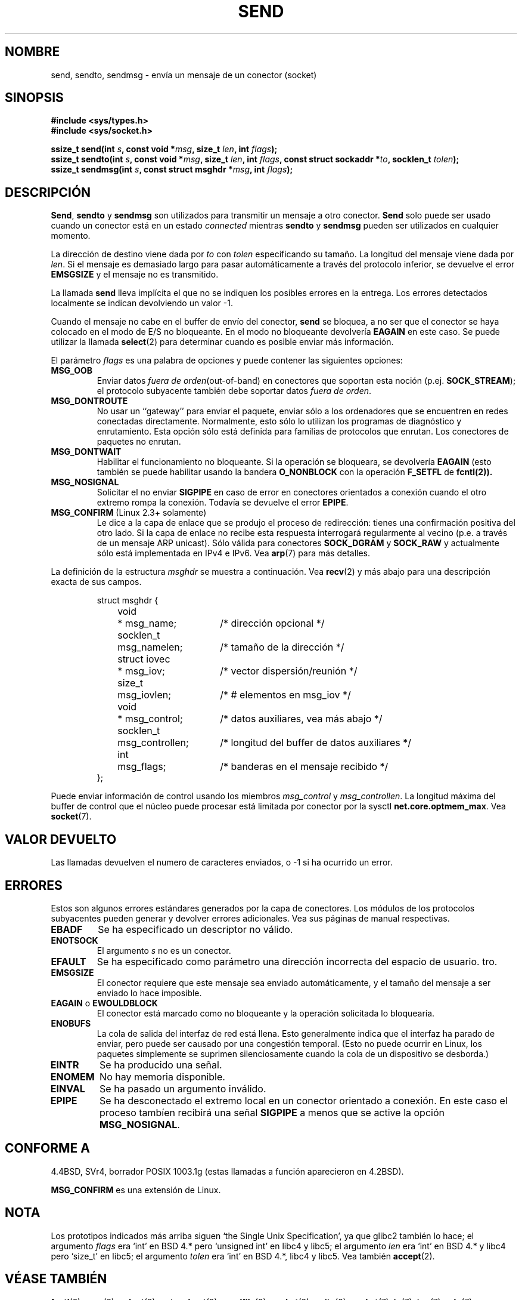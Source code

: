 .\" Copyright (c) 1983, 1991 The Regents of the University of California.
.\" All rights reserved.
.\"
.\" Redistribution and use in source and binary forms, with or without
.\" modification, are permitted provided that the following conditions
.\" are met:
.\" 1. Redistributions of source code must retain the above copyright
.\"    notice, this list of conditions and the following disclaimer.
.\" 2. Redistributions in binary form must reproduce the above copyright
.\"    notice, this list of conditions and the following disclaimer in the
.\"    documentation and/or other materials provided with the distribution.
.\" 3. All advertising materials mentioning features or use of this software
.\"    must display the following acknowledgement:
.\"	This product includes software developed by the University of
.\"	California, Berkeley and its contributors.
.\" 4. Neither the name of the University nor the names of its contributors
.\"    may be used to endorse or promote products derived from this software
.\"    without specific prior written permission.
.\"
.\" THIS SOFTWARE IS PROVIDED BY THE REGENTS AND CONTRIBUTORS ``AS IS'' AND
.\" ANY EXPRESS OR IMPLIED WARRANTIES, INCLUDING, BUT NOT LIMITED TO, THE
.\" IMPLIED WARRANTIES OF MERCHANTABILITY AND FITNESS FOR A PARTICULAR PURPOSE
.\" ARE DISCLAIMED.  IN NO EVENT SHALL THE REGENTS OR CONTRIBUTORS BE LIABLE
.\" FOR ANY DIRECT, INDIRECT, INCIDENTAL, SPECIAL, EXEMPLARY, OR CONSEQUENTIAL
.\" DAMAGES (INCLUDING, BUT NOT LIMITED TO, PROCUREMENT OF SUBSTITUTE GOODS
.\" OR SERVICES; LOSS OF USE, DATA, OR PROFITS; OR BUSINESS INTERRUPTION)
.\" HOWEVER CAUSED AND ON ANY THEORY OF LIABILITY, WHETHER IN CONTRACT, STRICT
.\" LIABILITY, OR TORT (INCLUDING NEGLIGENCE OR OTHERWISE) ARISING IN ANY WAY
.\" OUT OF THE USE OF THIS SOFTWARE, EVEN IF ADVISED OF THE POSSIBILITY OF
.\" SUCH DAMAGE.
.\"
.\"     $Id: send.2,v 1.4 2005/05/30 07:34:00 juan.piernas Exp $
.\"
.\" Modified Sat Jul 24 01:15:33 1993 by Rik Faith <faith@cs.unc.edu>
.\" Modified Tue Oct 22 17:55:49 1996 by Eric S. Raymond <esr@thyrsus.com>
.\" Modified Oct 1998 by Andi Kleen
.\" Translation revised Tue Apr 6 1999 by Juan Piernas <piernas@ditec.um.es>
.\" Translation revised Sun Jun 27 1999 by Juan Piernas <piernas@ditec.um.es>
.\" Translation revised Sat Jan 29 2000 by Juan Piernas <piernas@ditec.um.es>
.\" Revisado por Miguel Pérez Ibars <mpi79470@alu.um.es> el 29-septiembre-2004
.\"
.TH SEND 2 "31 diciembre 2002" "Página man de Linux" "Manual del Programador de Linux"
.SH NOMBRE
send, sendto, sendmsg \- envía un mensaje de un conector (socket)
.SH SINOPSIS
.B #include <sys/types.h>
.br
.B #include <sys/socket.h>
.sp
.BI "ssize_t send(int " s ", const void *" msg ", size_t " len ,
.BI "int " flags );
.br
.BI "ssize_t sendto(int " s ", const void *" msg ", size_t " len ,
.BI "int " flags ", const struct sockaddr *" to ", socklen_t " tolen );
.br
.BI "ssize_t sendmsg(int " s ", const struct msghdr *" msg ,
.BI "int " flags );
.SH DESCRIPCIÓN
.BR Send ,
.BR sendto
y
.B sendmsg
son utilizados para transmitir un mensaje a otro conector.
.B Send
solo puede ser usado cuando un conector está en un estado
.I connected
mientras
.B sendto
y
.B sendmsg
pueden ser utilizados en cualquier momento.
.PP
La dirección de destino viene dada por
.I to
con
.I tolen
especificando su tamaño. La longitud del mensaje viene dada por
.IR len .
Si el mensaje es demasiado largo para pasar automáticamente a través del
protocolo inferior, se devuelve el error
.B EMSGSIZE
y el mensaje no es transmitido.
.PP
La llamada
.B send
lleva implícita el que no se indiquen los posibles errores en la entrega.
Los errores detectados localmente se indican devolviendo un valor \-1.
.PP
Cuando el mensaje no cabe en el buffer de envío del conector,
.B send
se bloquea, a no ser que el conector se haya colocado en el modo de E/S no
bloqueante. En el modo no bloqueante devolvería
.B EAGAIN
en este caso. Se puede utilizar la llamada
.BR select (2)
para determinar cuando es posible enviar más información.
.PP
El parámetro
.I flags
es una palabra de opciones y puede contener las siguientes opciones:
.\" XXX document MSG_PROXY
.TP
.B MSG_OOB
Enviar datos
.IR "fuera de orden" (out-of-band)
en conectores que soportan esta noción (p.ej. 
.BR SOCK_STREAM );
el protocolo subyacente también debe soportar datos
.IR "fuera de orden" .
.TP
.B MSG_DONTROUTE
No usar un ``gateway'' para enviar el paquete, enviar sólo a los ordenadores
que se encuentren en redes conectadas directamente. Normalmente, esto sólo
lo utilizan los programas de diagnóstico y enrutamiento. Esta opción sólo
está definida para familias de protocolos que enrutan. Los conectores de
paquetes no enrutan.
.TP
.B MSG_DONTWAIT
Habilitar el funcionamiento no bloqueante. Si la operación se bloqueara, se
devolvería
.B EAGAIN
(esto también se puede habilitar usando la bandera
.B O_NONBLOCK
con la operación
.B F_SETFL
de
.BR fcntl(2)).
.TP
.B MSG_NOSIGNAL
Solicitar el no enviar
.B SIGPIPE
en caso de error en conectores orientados a conexión cuando el otro extremo
rompa la conexión. Todavía se devuelve el error
.BR EPIPE .
.TP
.BR MSG_CONFIRM " (Linux 2.3+ solamente)"
Le dice a la capa de enlace que se produjo el proceso de redirección: tienes
una confirmación positiva del otro lado. Si la capa de enlace no recibe esta respuesta
interrogará regularmente al vecino (p.e. a través de un mensaje ARP unicast).
Sólo válida para conectores 
.B SOCK_DGRAM
y
.B SOCK_RAW
y actualmente sólo está implementada en IPv4 e IPv6. Vea
.BR arp (7)
para más detalles.
.PP
La definición de la estructura
.I msghdr
se muestra a continuación. Vea 
.BR recv (2)
y más abajo para una descripción exacta de sus campos.
.IP
.RS
.nf
.ta 4n 17n 33n
struct msghdr {
	void	* msg_name;	/* dirección opcional */
	socklen_t	msg_namelen;	/* tamaño de la dirección */
	struct iovec	* msg_iov;	/* vector dispersión/reunión */
	size_t	msg_iovlen;	/* # elementos en msg_iov */
	void	* msg_control;	/* datos auxiliares, vea más abajo */
	socklen_t	msg_controllen;	/* longitud del buffer de datos auxiliares */
	int	msg_flags;	/* banderas en el mensaje recibido */
};
.ta
.fi
.RE
.PP
Puede enviar información de control usando los miembros
.I msg_control
y
.IR msg_controllen .
La longitud máxima del buffer de control que el núcleo puede procesar está
limitada por conector por la sysctl
.BR net.core.optmem_max .
Vea
.BR socket (7).
.SH "VALOR DEVUELTO"
Las llamadas devuelven el numero de caracteres enviados, o \-1
si ha ocurrido un error.
.SH ERRORES
Estos son algunos errores estándares generados por la capa de conectores.
Los módulos de los protocolos subyacentes pueden generar y devolver errores
adicionales. Vea sus páginas de manual respectivas.
.TP
.B EBADF
Se ha especificado un descriptor no válido.
.TP
.B ENOTSOCK
El argumento
.I s
no es un conector.
.TP
.B EFAULT
Se ha especificado como parámetro una dirección incorrecta del espacio de
usuario.
tro.
.TP
.B EMSGSIZE
El conector requiere que este mensaje sea enviado automáticamente, y el tamaño 
del mensaje a ser enviado lo hace imposible.
.TP
.BR EAGAIN " o " EWOULDBLOCK
El conector está marcado como no bloqueante y la operación solicitada
lo bloquearía.
.TP
.B ENOBUFS
La cola de salida del interfaz de red está llena.
Esto generalmente indica que el interfaz ha parado de enviar,
pero puede ser causado por una congestión temporal.
(Esto no puede ocurrir en Linux, los paquetes simplemente se suprimen
silenciosamente cuando la cola de un dispositivo se desborda.)
.TP
.B EINTR
Se ha producido una señal.
.TP
.B ENOMEM
No hay memoria disponible.
.TP
.B EINVAL
Se ha pasado un argumento inválido.
.TP
.B EPIPE
Se ha desconectado el extremo local en un conector orientado a conexión.
En este caso el proceso tambíen recibirá una señal
.B SIGPIPE
a menos que se active la opción
.BR MSG_NOSIGNAL .
.SH "CONFORME A"
4.4BSD, SVr4, borrador POSIX 1003.1g (estas llamadas a función aparecieron
en 4.2BSD).

.B MSG_CONFIRM 
es una extensión de Linux.
.SH NOTA
Los prototipos indicados más arriba siguen `the Single Unix Specification',
ya que glibc2 también lo hace; el argumento
.I flags
era `int' en BSD 4.* pero `unsigned int' en libc4 y libc5;
el argumento 
.I len
era `int' en BSD 4.* y libc4 pero `size_t' en libc5;
el argumento
.I tolen
era `int' en BSD 4.*, libc4 y libc5.
Vea también
.BR accept (2).
.SH "VÉASE TAMBIÉN"
.BR fcntl (2),
.BR recv (2),
.BR select (2),
.BR getsockopt (2),
.BR sendfile (2),
.BR socket (2),
.BR write (2),
.BR socket (7),
.BR ip (7),
.BR tcp (7),
.BR udp (7)
